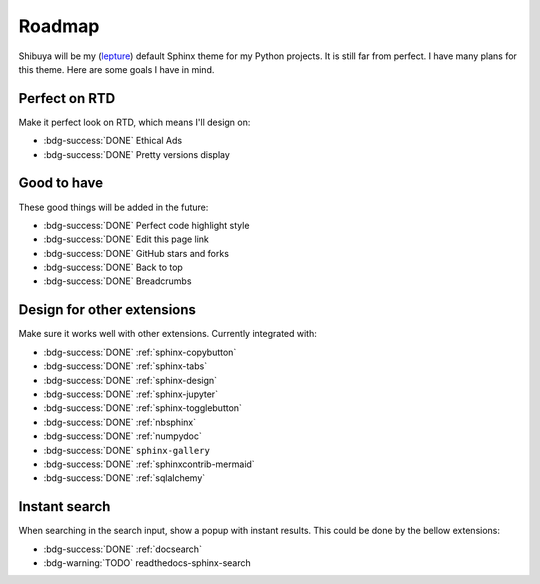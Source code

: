 Roadmap
=======

Shibuya will be my (lepture_) default Sphinx theme for my Python projects.
It is still far from perfect. I have many plans for this theme. Here are
some goals I have in mind.

.. _lepture: https://github.com/lepture

Perfect on RTD
--------------

Make it perfect look on RTD, which means I'll design on:

- :bdg-success:`DONE` Ethical Ads
- :bdg-success:`DONE` Pretty versions display

Good to have
------------

These good things will be added in the future:

- :bdg-success:`DONE` Perfect code highlight style
- :bdg-success:`DONE` Edit this page link
- :bdg-success:`DONE` GitHub stars and forks
- :bdg-success:`DONE` Back to top
- :bdg-success:`DONE` Breadcrumbs

Design for other extensions
---------------------------

Make sure it works well with other extensions. Currently integrated with:

- :bdg-success:`DONE` :ref:`sphinx-copybutton`
- :bdg-success:`DONE` :ref:`sphinx-tabs`
- :bdg-success:`DONE` :ref:`sphinx-design`
- :bdg-success:`DONE` :ref:`sphinx-jupyter`
- :bdg-success:`DONE` :ref:`sphinx-togglebutton`
- :bdg-success:`DONE` :ref:`nbsphinx`
- :bdg-success:`DONE` :ref:`numpydoc`
- :bdg-success:`DONE` ``sphinx-gallery``
- :bdg-success:`DONE` :ref:`sphinxcontrib-mermaid`
- :bdg-success:`DONE` :ref:`sqlalchemy`

Instant search
--------------

When searching in the search input, show a popup with instant results.
This could be done by the bellow extensions:

- :bdg-success:`DONE` :ref:`docsearch`
- :bdg-warning:`TODO` readthedocs-sphinx-search

